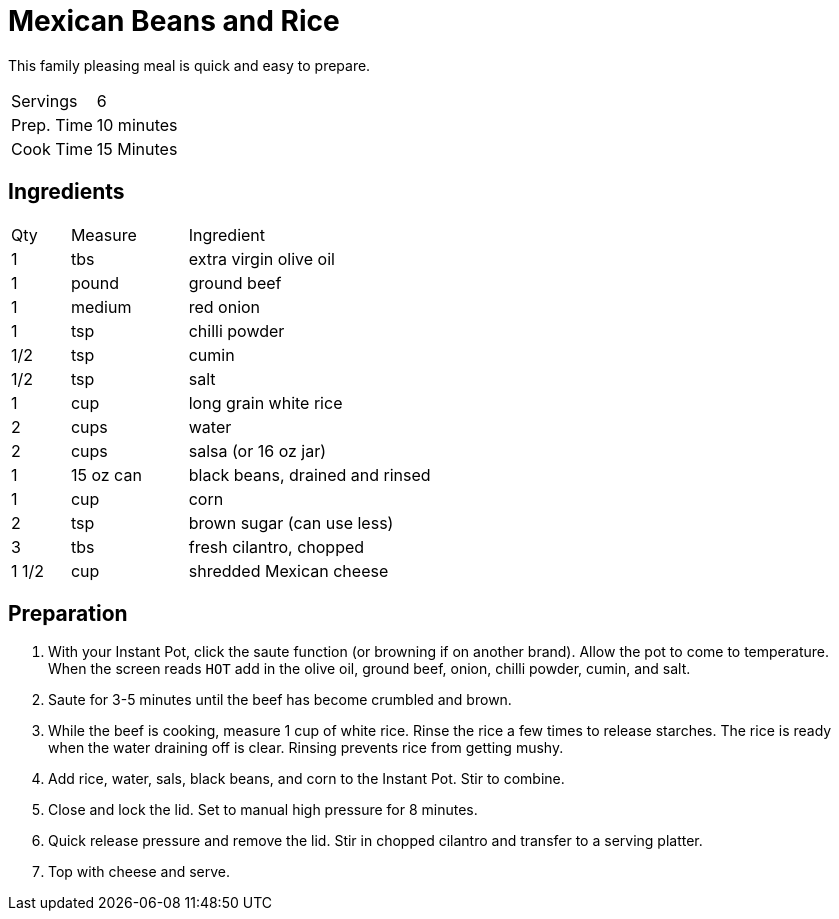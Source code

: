 = Mexican Beans and Rice

This family pleasing meal is quick and easy to prepare.

|===
|Servings|6
|Prep. Time|10 minutes
|Cook Time|15 Minutes
|===

== Ingredients

[width="75%", cols="10,20,80"]
|===
|Qty |Measure |Ingredient
|1|tbs|extra virgin olive oil
|1|pound|ground beef
|1|medium|red onion
|1|tsp|chilli powder
|1/2|tsp|cumin
|1/2|tsp|salt
|1|cup|long grain white rice
|2|cups|water
|2|cups|salsa (or 16 oz jar)
|1|15 oz can|black beans, drained and rinsed
|1|cup|corn
|2|tsp|brown sugar (can use less)
|3|tbs|fresh cilantro, chopped
|1 1/2|cup|shredded Mexican cheese
|===

== Preparation

. With your Instant Pot, click the saute function (or browning if on another brand). Allow the pot to come to temperature. When the screen reads `HOT` add in the olive oil, ground beef, onion, chilli powder, cumin, and salt.
. Saute for 3-5 minutes until the beef has become crumbled and brown.
. While the beef is cooking, measure 1 cup of white rice. Rinse the rice a few times to release starches. The rice is ready when the water draining off is clear. Rinsing prevents rice from getting mushy.
. Add rice, water, sals, black beans, and corn to the Instant Pot. Stir to combine.
. Close and lock the lid. Set to manual high pressure for 8 minutes.
. Quick release pressure and remove the lid. Stir in chopped cilantro and transfer to a serving platter.
. Top with cheese and serve.
